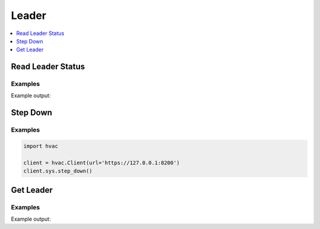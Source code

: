 Leader
======

.. contents::
   :local:
   :depth: 1


Read Leader Status
------------------

.. automethod:: hvac.api.system_backend.Leader.read_leader_status
   :noindex:

Examples
````````

.. testcode:: sys_leader

    import hvac
    client = hvac.Client(url='https://127.0.0.1:8200')

    status = client.sys.read_leader_status()
    print('HA status is: %s' % status['ha_enabled'])

Example output:

.. testoutput:: sys_leader

    HA status is: False

Step Down
---------

.. automethod:: hvac.api.system_backend.Leader.step_down
   :noindex:

Examples
````````

.. code:: python

    import hvac

    client = hvac.Client(url='https://127.0.0.1:8200')
    client.sys.step_down()

Get Leader
------------------

.. automethod:: hvac.api.system_backend.Leader.get_leader
   :noindex:

Examples
````````

.. testcode:: sys_get_leader

    import hvac
    client = hvac.Client(cluster_url=['https://127.0.0.1:8200', 'https://127.0.0.1:8202','https://127.0.0.1:8204'])

    leader = client.sys.get_leader()
    print('Leader: %s' % leader)

Example output:

.. testoutput:: sys_get_leader

    Leader is: https://127.0.0.1:8200